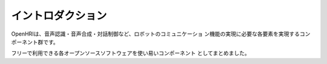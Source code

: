------------------
イントロダクション
------------------

OpenHRIは、音声認識・音声合成・対話制御など、ロボットのコミュニケーショ
ン機能の実現に必要な各要素を実現するコンポーネント群です。

フリーで利用できる各オープンソースソフトウェアを使い易いコンポーネント
としてまとめました。
